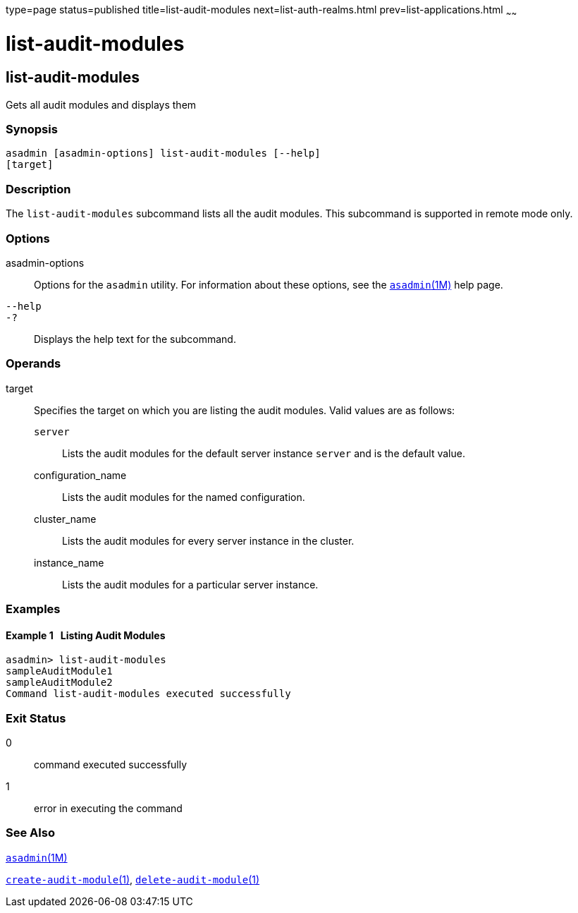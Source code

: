 type=page
status=published
title=list-audit-modules
next=list-auth-realms.html
prev=list-applications.html
~~~~~~

list-audit-modules
==================

[[list-audit-modules-1]][[GSRFM00149]][[list-audit-modules]]

list-audit-modules
------------------

Gets all audit modules and displays them

[[sthref1316]]

=== Synopsis

[source]
----
asadmin [asadmin-options] list-audit-modules [--help]
[target]
----

[[sthref1317]]

=== Description

The `list-audit-modules` subcommand lists all the audit modules. This
subcommand is supported in remote mode only.

[[sthref1318]]

=== Options

asadmin-options::
  Options for the `asadmin` utility. For information about these
  options, see the link:asadmin.html#asadmin-1m[`asadmin`(1M)] help page.
`--help`::
`-?`::
  Displays the help text for the subcommand.

[[sthref1319]]

=== Operands

target::
  Specifies the target on which you are listing the audit modules. Valid
  values are as follows:

  `server`;;
    Lists the audit modules for the default server instance `server` and
    is the default value.
  configuration_name;;
    Lists the audit modules for the named configuration.
  cluster_name;;
    Lists the audit modules for every server instance in the cluster.
  instance_name;;
    Lists the audit modules for a particular server instance.

[[sthref1320]]

=== Examples

[[GSRFM637]][[sthref1321]]

==== Example 1   Listing Audit Modules

[source]
----
asadmin> list-audit-modules
sampleAuditModule1
sampleAuditModule2
Command list-audit-modules executed successfully
----

[[sthref1322]]

=== Exit Status

0::
  command executed successfully
1::
  error in executing the command

[[sthref1323]]

=== See Also

link:asadmin.html#asadmin-1m[`asadmin`(1M)]

link:create-audit-module.html#create-audit-module-1[`create-audit-module`(1)],
link:delete-audit-module.html#delete-audit-module-1[`delete-audit-module`(1)]


